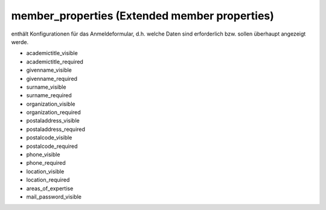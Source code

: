 member_properties (Extended member properties)
==============================================

enthält Konfigurationen für das Anmeldeformular, d.h. welche Daten sind
erforderlich bzw. sollen überhaupt angezeigt werde.


* academictitle_visible
* academictitle_required
* givenname_visible
* givenname_required
* surname_visible
* surname_required
* organization_visible
* organization_required
* postaladdress_visible
* postaladdress_required
* postalcode_visible
* postalcode_required
* phone_visible
* phone_required
* location_visible
* location_required
* areas_of_expertise
* mail_password_visible
